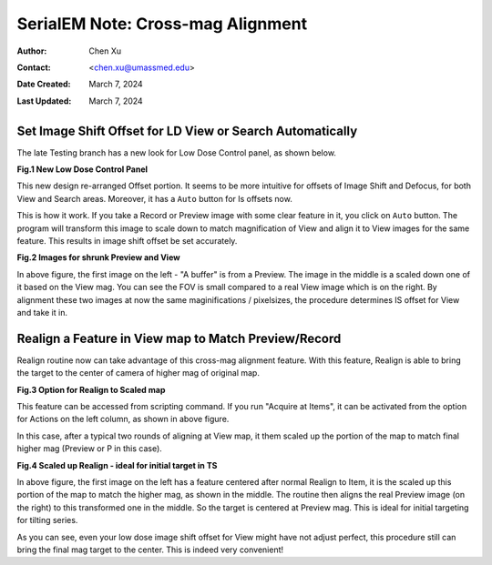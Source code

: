 .. _SerialEM_note_cross-mag_alignment:

SerialEM Note: Cross-mag Alignment
==================================

:Author: Chen Xu
:Contact: <chen.xu@umassmed.edu>
:Date Created: March 7, 2024
:Last Updated: March 7, 2024

.. glossary::

   Abstract
      Cross-mag alignment functions has been recently implemented since
      around beginning of 2024. It allows one to align two images at very
      different magnifications, and it takes into consideration of scale and
      rotation. 

      There are a few scripting commands available related to this
      function. This routine should for more general purpose when different
      magnifications are involved. Here I give two applications examples
      that was built upon this cross-mag alignment function.  


.. _Set_LD_IS_automatically:

Set Image Shift Offset for LD View or Search Automatically
----------------------------------------------------------

The late Testing branch has a new look for Low Dose Control panel, as shown
below.

**Fig.1 New Low Dose Control Panel**

.. image:: ../images/new-LD-with-auto.png
   :scale: 50 %
..   :height: 544 px
..   :width: 384 px
   :alt: new LD looking
   :align: center

This new design re-arranged Offset portion. It seems to be more intuitive
for offsets of Image Shift and Defocus, for both View and Search areas.
Moreover, it has a ``Auto`` button for Is offsets now. 

This is how it work. If you take a Record or Preview image with some clear
feature in it, you click on ``Auto`` button. The program will transform this 
image to scale down to match magnification of View and align it to View
images for the same feature. This results in image shift offset be set
accurately. 

**Fig.2 Images for shrunk Preview and View**

.. image:: ../images/LD-shift-auto.png
   :scale: 50 %
..   :height: 544 px
..   :width: 384 px
   :alt: new LD looking
   :align: center

In above figure, the first image on the left - "A buffer" is from a Preview.
The image in the middle is a scaled down one of it based on the View mag. You can
see the FOV is small compared to a real View image which is on the right. By
alignment these two images at now the same maginifications / pixelsizes, the
procedure determines IS offset for View and take it in. 

.. _Realign_a_feature_in_view_to_P:

Realign a Feature in View map to Match Preview/Record
-----------------------------------------------------

Realign routine now can take advantage of this cross-mag alignment feature.
With this feature, Realign is able to bring the target to the center of
camera of higher mag of original map. 

**Fig.3 Option for Realign to Scaled map**

.. image:: ../images/realign-to-scale-P-option.png
   :scale: 30 %
..   :height: 544 px
..   :width: 384 px
   :alt: new LD looking
   :align: center

This feature can be accessed from scripting command. If you run "Acquire at
Items", it can be activated from the option for Actions on the left column,
as shown in above figure. 

In this case, after a typical two rounds of aligning at View map, it them
scaled up the portion of the map to match final higher mag (Preview or P in
this case). 

**Fig.4 Scaled up Realign - ideal for initial target in TS**

.. image:: ../images/realign-to-P.png
   :scale: 50 %
..   :height: 544 px
..   :width: 384 px
   :alt: new LD looking
   :align: center

In above figure, the first image on the left has a feature centered after
normal Realign to Item, it is the scaled up this portion of the map to match
the higher mag, as shown in the middle. The routine then aligns the real
Preview image (on the right) to this transformed one in the middle. So the
target is centered at Preview mag. This is ideal for initial targeting for
tilting series. 

As you can see, even your low dose image shift offset for View might have
not adjust perfect, this procedure still can bring the final mag target to
the center. This is indeed very convenient! 
